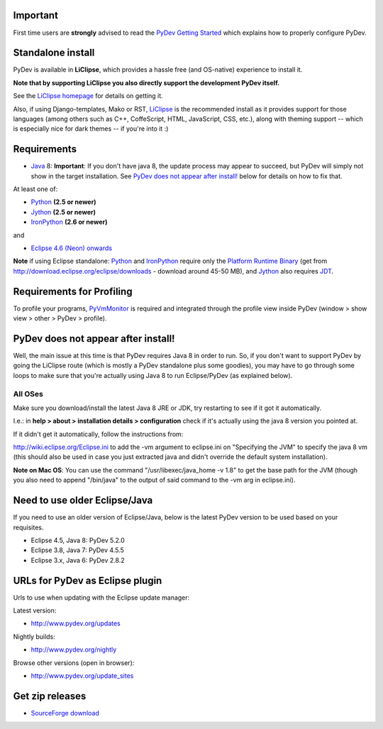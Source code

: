 ..
    <right_area>
    <h3>'Quick Install':</h3>

    <p><strong>LiClipse</strong> </p>

		<p>
	    Get LiClipse from <a href="http://www.liclipse.com/">http://www.liclipse.com</a> (and help supporting PyDev) and use a
	    native installer with PyDev builtin.
	    </p>
        <br>

    <p><strong>Update Manager</strong> </p>

    <p> Go to the update manager (Help > Install New Software) and add:
        <br>
        <br>
        <A href="http://www.pydev.org/updates">http://www.pydev.org/updates</A>&nbsp;&nbsp;&nbsp;(for latest version)&nbsp;&nbsp;&nbsp;or
        <br>
        <br>
        <A href="http://www.pydev.org/nightly">http://www.pydev.org/nightly</A>&nbsp;&nbsp;&nbsp;(for nightly build)&nbsp;&nbsp;&nbsp
        <br>
        <br>
        and follow the Eclipse steps.<br/>
        <br/>
        <strong>Note: </strong>View <A href="http://www.pydev.org/update_sites">http://www.pydev.org/update_sites</A> to browse the update sites for other versions.
        </p>


    <br/>

    <p><strong>Zip File</strong></p>

    <p>An alternative is just getting the zip file and extracting it yourself in eclipse.</p>

    <p>For <strong>Eclipse 3.4 onwards</strong>, you can extract it in the '<strong>dropins</strong>' folder (and restart Eclipse).</p>

    <p>For <strong>Eclipse 3.2 and 3.3</strong>, you have to make sure the plugins folder
    is extracted on top of the Eclipse plugins folder and <strong>restart with '-clean'</strong>.</p>


    </right_area>
    <image_area>download.png</image_area>
    <quote_area><strong>Getting it up and running in your computer...</strong></quote_area>

Important
=========

First time users are **strongly** advised to read the `PyDev Getting
Started <manual_101_root.html>`_ which explains how to properly
configure PyDev.

Standalone install
===================

PyDev is available in **LiClipse**, which provides a hassle free (and OS-native) experience to install it.

**Note that by supporting LiClipse you also directly support the development PyDev itself.**

See the  `LiClipse homepage <http://www.liclipse.com/>`_ for details on getting it.

Also, if using Django-templates, Mako or RST, `LiClipse <http://www.liclipse.com/>`_ is the recommended install as
it provides support for those languages (among others such as C++, CoffeScript, HTML, JavaScript, CSS, etc.), along
with theming support -- which is especially nice for dark themes -- if you're into it :)


Requirements
============

-  `Java <http://www.javasoft.com/>`_ 8: **Important**: If you don't have java 8, the update process may appear to succeed, but PyDev will simply not show in the target installation. See `PyDev does not appear after install!`_ below for details on how to fix that.

At least one of:

-  `Python <http://www.python.org/>`_ **(2.5 or newer)**
-  `Jython <http://www.jython.org/>`_ **(2.5 or newer)**
-  `IronPython <http://www.codeplex.com/Wiki/View.aspx?ProjectName=IronPython>`_
   **(2.6 or newer)**

and

-  `Eclipse 4.6 (Neon) onwards <http://www.eclipse.org/>`_

**Note** if using Eclipse standalone: `Python <http://www.python.org/>`_
and
`IronPython <http://www.codeplex.com/Wiki/View.aspx?ProjectName=IronPython>`_
require only the `Platform Runtime
Binary <http://download.eclipse.org/eclipse/downloads/>`_ (get from http://download.eclipse.org/eclipse/downloads - download
around 45-50 MB), and `Jython <http://www.jython.org/>`_ also requires
`JDT <http://www.eclipse.org/jdt/>`_.


Requirements for Profiling
===========================

To profile your programs, `PyVmMonitor <http://www.pyvmmonitor.com/>`_ is required and integrated through the
profile view inside PyDev (window > show view > other > PyDev > profile).

PyDev does not appear after install!
======================================

Well, the main issue at this time is that PyDev requires Java 8 in order to run. So, if you don't want to support PyDev by
going the LiClipse route (which is mostly a PyDev standalone plus some goodies), you may have to go through some loops to
make sure that you're actually using Java 8 to run Eclipse/PyDev (as explained below).

All OSes
---------
Make sure you download/install the latest Java 8 JRE or JDK, try restarting to see if it got it automatically.

I.e.: in **help > about > installation details > configuration** check if it's actually using the java 8 version you pointed at.

If it didn't get it automatically, follow the instructions from:

http://wiki.eclipse.org/Eclipse.ini to add the -vm argument to eclipse.ini on "Specifying the JVM" to specify the java 8 vm (this should also be used in case you just extracted java and didn't override the default system installation).

**Note on Mac OS**: You can use the command "/usr/libexec/java_home -v 1.8" to get the base path for the JVM (though you also need to append "/bin/java" to the output of said command to the -vm arg in eclipse.ini).

Need to use older Eclipse/Java
================================

If you need to use an older version of Eclipse/Java, below is the latest PyDev version to be used based on your requisites.

- Eclipse 4.5, Java 8: PyDev 5.2.0
- Eclipse 3.8, Java 7: PyDev 4.5.5
- Eclipse 3.x, Java 6: PyDev 2.8.2


URLs for PyDev as Eclipse plugin
================================

Urls to use when updating with the Eclipse update manager:

Latest version:

-  `http://www.pydev.org/updates <http://www.pydev.org/updates>`_

Nightly builds:

-  `http://www.pydev.org/nightly <http://www.pydev.org/nightly>`_

Browse other versions (open in browser):

-  `http://www.pydev.org/update_sites <http://www.pydev.org/update_sites>`_

Get zip releases
================

-  `SourceForge
   download <http://sourceforge.net/projects/pydev/files/>`_

